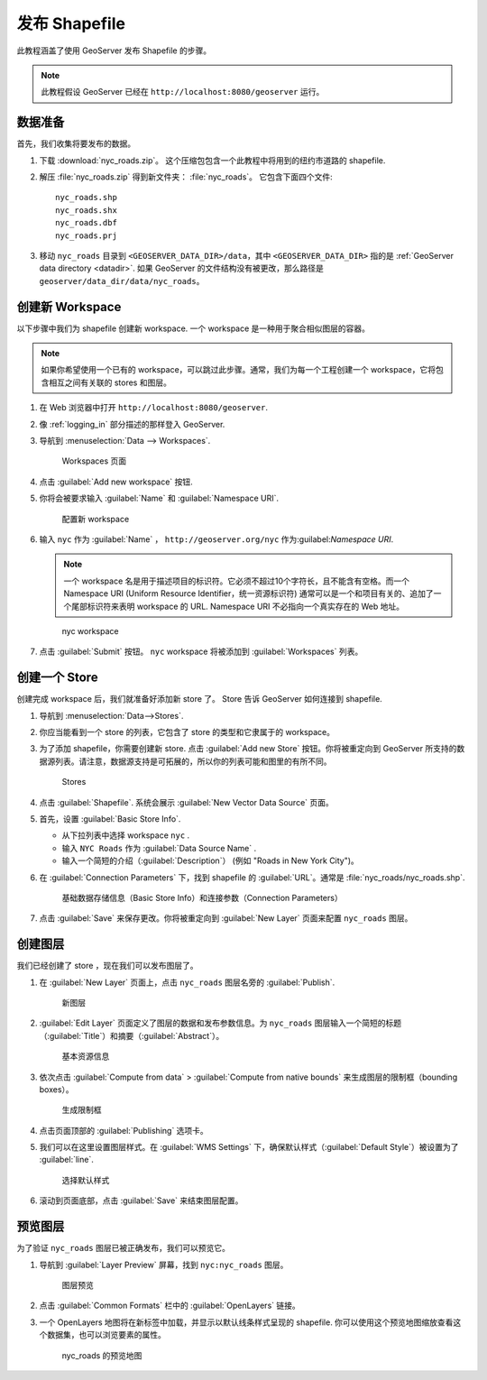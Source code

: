 .. _shapefile_quickstart:

发布 Shapefile
======================

此教程涵盖了使用 GeoServer 发布 Shapefile 的步骤。

.. note:: 此教程假设 GeoServer 已经在 ``http://localhost:8080/geoserver`` 运行。

数据准备
----------------

首先，我们收集将要发布的数据。

#. 下载 :download:`nyc_roads.zip`。 这个压缩包包含一个此教程中将用到的纽约市道路的 shapefile.

#. 解压 :file:`nyc_roads.zip` 得到新文件夹： :file:`nyc_roads`。 它包含下面四个文件::

      nyc_roads.shp
      nyc_roads.shx
      nyc_roads.dbf
      nyc_roads.prj

#. 移动 ``nyc_roads`` 目录到 ``<GEOSERVER_DATA_DIR>/data``，其中 ``<GEOSERVER_DATA_DIR>`` 指的是 :ref:`GeoServer data directory <datadir>`. 如果 GeoServer 的文件结构没有被更改，那么路径是 ``geoserver/data_dir/data/nyc_roads``。 
 
创建新 Workspace
------------------------

以下步骤中我们为 shapefile 创建新 workspace. 一个 workspace 是一种用于聚合相似图层的容器。

.. note:: 如果你希望使用一个已有的 workspace，可以跳过此步骤。通常，我们为每一个工程创建一个 workspace，它将包含相互之间有关联的 stores 和图层。

#. 在 Web 浏览器中打开 ``http://localhost:8080/geoserver``.

#. 像 :ref:`logging_in` 部分描述的那样登入 GeoServer. 

#. 导航到 :menuselection:`Data --> Workspaces`.

   .. figure:: ../../data/webadmin/img/data_workspaces.png

      Workspaces 页面

#. 点击 :guilabel:`Add new workspace` 按钮.

#. 你将会被要求输入 :guilabel:`Name` 和 :guilabel:`Namespace URI`.

   .. figure:: new_workspace.png

      配置新 workspace

#. 输入 ``nyc`` 作为 :guilabel:`Name` ， ``http://geoserver.org/nyc`` 作为:guilabel:`Namespace URI`.

   .. note:: 一个 workspace 名是用于描述项目的标识符。它必须不超过10个字符长，且不能含有空格。而一个 Namespace URI (Uniform Resource Identifier，统一资源标识符) 通常可以是一个和项目有关的、追加了一个尾部标识符来表明 workspace 的 URL.   Namespace URI 不必指向一个真实存在的 Web 地址。

   .. figure:: workspace_nycroads.png

      nyc workspace

#. 点击 :guilabel:`Submit` 按钮。 ``nyc`` workspace 将被添加到 :guilabel:`Workspaces` 列表。

创建一个 Store
--------------

创建完成 workspace 后，我们就准备好添加新 store 了。 Store 告诉 GeoServer 如何连接到 shapefile. 

#. 导航到 :menuselection:`Data-->Stores`.
    
#. 你应当能看到一个 store 的列表，它包含了 store 的类型和它隶属于的 workspace。

#. 为了添加 shapefile，你需要创建新 store. 点击 :guilabel:`Add new Store` 按钮。你将被重定向到 GeoServer 所支持的数据源列表。请注意，数据源支持是可拓展的，所以你的列表可能和图里的有所不同。

   .. figure:: stores_nycroads.png

      Stores
  
#. 点击 :guilabel:`Shapefile`. 系统会展示 :guilabel:`New Vector Data Source` 页面。

#. 首先，设置 :guilabel:`Basic Store Info`.

   * 从下拉列表中选择 workspace ``nyc`` .
   * 输入 ``NYC Roads`` 作为 :guilabel:`Data Source Name` .
   * 输入一个简短的介绍（:guilabel:`Description`） (例如 "Roads in New York City")。

#. 在 :guilabel:`Connection Parameters` 下，找到 shapefile 的 :guilabel:`URL`。通常是 :file:`nyc_roads/nyc_roads.shp`.
  
   .. figure:: new_shapefile.png

      基础数据存储信息（Basic Store Info）和连接参数（Connection Parameters）

#. 点击 :guilabel:`Save` 来保存更改。你将被重定向到 :guilabel:`New Layer` 页面来配置 ``nyc_roads`` 图层。 

创建图层
----------------

我们已经创建了 store ，现在我们可以发布图层了。

#. 在 :guilabel:`New Layer` 页面上，点击 ``nyc_roads`` 图层名旁的 :guilabel:`Publish`. 

   .. figure:: new_layer.png

      新图层

#. :guilabel:`Edit Layer` 页面定义了图层的数据和发布参数信息。为 ``nyc_roads`` 图层输入一个简短的标题（:guilabel:`Title`）和摘要（:guilabel:`Abstract`）。

   .. figure:: new_data.png

      基本资源信息

#. 依次点击 :guilabel:`Compute from data` > :guilabel:`Compute from native bounds` 来生成图层的限制框（bounding boxes）。

   .. figure:: boundingbox.png

      生成限制框

#. 点击页面顶部的 :guilabel:`Publishing` 选项卡。

#. 我们可以在这里设置图层样式。在 :guilabel:`WMS Settings` 下，确保默认样式（:guilabel:`Default Style`）被设置为了 :guilabel:`line`.

   .. figure:: style.png

      选择默认样式
  
#. 滚动到页面底部，点击 :guilabel:`Save` 来结束图层配置。

预览图层
--------------------

为了验证 ``nyc_roads`` 图层已被正确发布，我们可以预览它。

#. 导航到 :guilabel:`Layer Preview` 屏幕，找到 ``nyc:nyc_roads`` 图层。

   .. figure:: layer_preview.png

      图层预览

#. 点击 :guilabel:`Common Formats` 栏中的 :guilabel:`OpenLayers` 链接。

#. 一个 OpenLayers 地图将在新标签中加载，并显示以默认线条样式呈现的 shapefile. 你可以使用这个预览地图缩放查看这个数据集，也可以浏览要素的属性。

   .. figure:: openlayers.png

      nyc_roads 的预览地图
